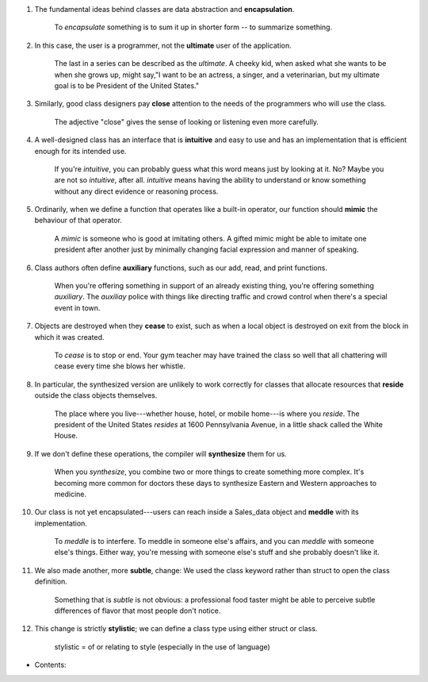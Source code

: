 1. The fundamental ideas behind classes are data abstraction and **encapsulation**.

    To *encapsulate* something is to sum it up in shorter form -- to summarize something.

#. In this case, the user is a programmer, not the **ultimate** user of the application.

    The last in a series can be described as the *ultimate*. A cheeky kid, when asked what she wants to be when she
    grows up, might say,"I want to be an actress, a singer, and a veterinarian, but my ultimate goal is to be
    President of the United States."

#. Similarly, good class designers pay **close** attention to the needs of the programmers who will use the class.

    The adjective "close" gives the sense of looking or listening even more carefully.

#. A well-designed class has an interface that is **intuitive** and easy to use and has an implementation that is efficient
   enough for its intended use.

    If you're *intuitive*, you can probably guess what this word means just by looking at it. No? Maybe you are not so
    *intuitive*, after all. *intuitive* means having the ability to understand or know something without any direct
    evidence or reasoning process.

#. Ordinarily, when we define a function that operates like a built-in operator, our function should **mimic** the
   behaviour of that operator.

    A *mimic* is someone who is good at imitating others. A gifted mimic might be able to imitate one president after
    another just by minimally changing facial expression and manner of speaking.

#. Class authors often define **auxiliary** functions, such as our add, read, and print functions.

    When you're offering something in support of an already existing thing, you're offering something *auxiliary*. The
    *auxiliay* police with things like directing traffic and crowd control when there's a special event in town.

#. Objects are destroyed when they **cease** to exist, such as when a local object is destroyed on exit from the block in
   which it was created.

    To *cease* is to stop or end. Your gym teacher may have trained the class so well that all chattering will cease
    every time she blows her whistle.

#. In particular, the synthesized version are unlikely to work correctly for classes that allocate resources that
   **reside** outside the class objects themselves.

    The place where you live---whether house, hotel, or mobile home---is where you *reside*. The president of the United
    States *resides* at 1600 Pennsylvania Avenue, in a little shack called the White House.

#. If we don't define these operations, the compiler will **synthesize** them for us.

    When you *synthesize*, you combine two or more things to create something more complex. It's becoming more common
    for doctors these days to synthesize Eastern and Western approaches to medicine.

#. Our class is not yet encapsulated---users can reach inside a Sales_data object and **meddle** with its implementation.

    To *meddle* is to interfere. To meddle in someone else's affairs, and you can *meddle* with someone else's things.
    Either way, you're messing with someone else's stuff and she probably doesn't like it.

#. We also made another, more **subtle**, change: We used the class keyword rather than struct to open the class definition.

    Something that is *subtle* is not obvious: a professional food taster might be able to perceive subtle differences
    of flavor that most people don't notice.

#. This change is strictly **stylistic**; we can define a class type using either struct or class.

    stylistic = of or relating to style (especially in the use of language)

.. todo::

* Contents:
